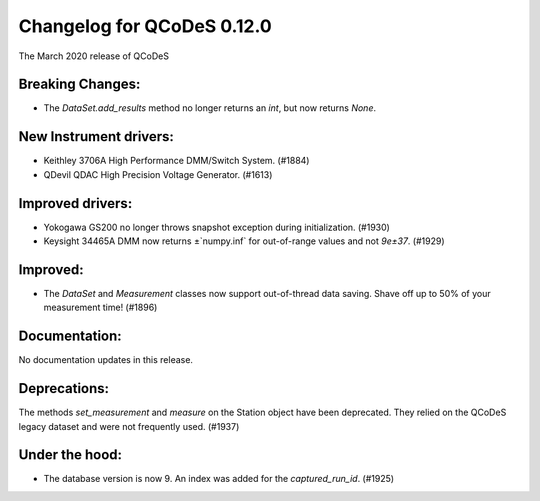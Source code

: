 Changelog for QCoDeS 0.12.0
===========================

The March 2020 release of QCoDeS

Breaking Changes:
_________________

* The `DataSet.add_results` method no longer returns an `int`, but now returns `None`.


New Instrument drivers:
_______________________

* Keithley 3706A High Performance DMM/Switch System. (#1884)
* QDevil QDAC High Precision Voltage Generator. (#1613)


Improved drivers:
_________________

* Yokogawa GS200 no longer throws snapshot exception during initialization. (#1930)
* Keysight 34465A DMM now returns ±`numpy.inf` for out-of-range values and not `9e±37`. (#1929)

Improved:
_________

* The `DataSet` and `Measurement` classes now support out-of-thread data saving. Shave off up to 50% of your measurement time! (#1896)


Documentation:
______________

No documentation updates in this release.


Deprecations:
_____________

The methods `set_measurement` and `measure` on the Station object have been deprecated.
They relied on the QCoDeS legacy dataset and were not frequently used. (#1937)


Under the hood:
_______________

* The database version is now 9. An index was added for the `captured_run_id`. (#1925)
